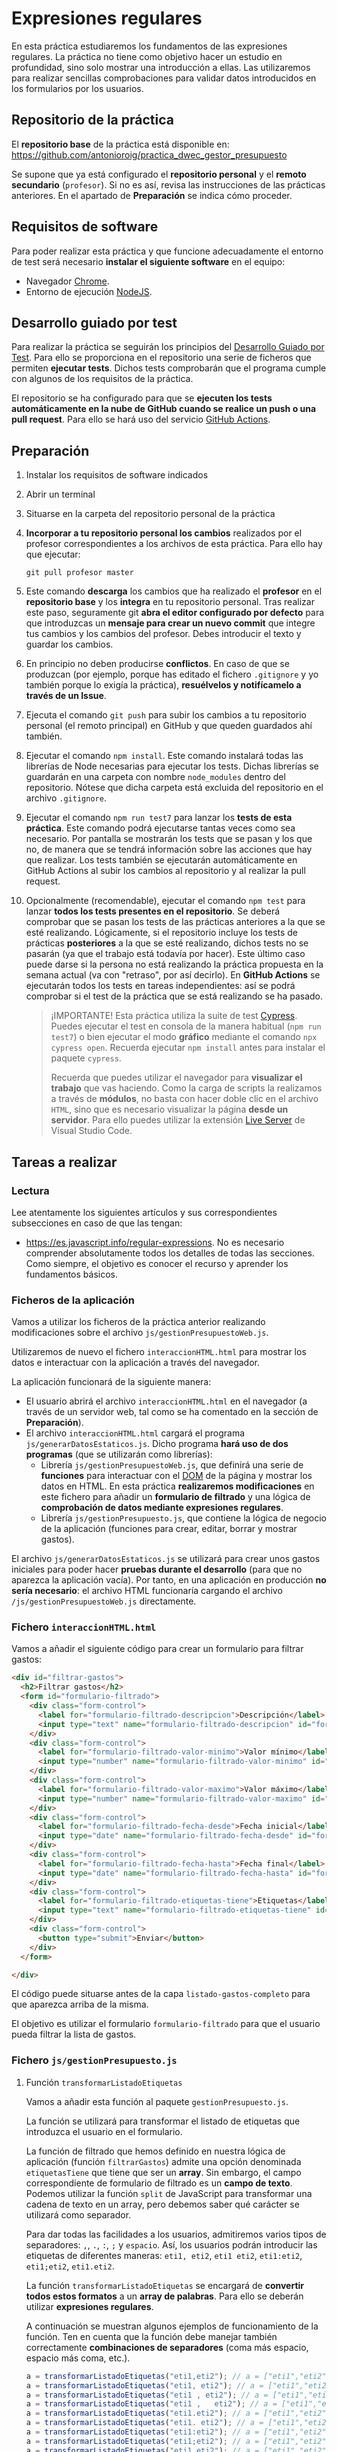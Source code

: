 * Expresiones regulares
  En esta práctica estudiaremos los fundamentos de las expresiones regulares. La práctica no tiene como objetivo hacer un estudio en profundidad, sino solo mostrar una introducción a ellas. Las utilizaremos para realizar sencillas comprobaciones para validar datos introducidos en los formularios por los usuarios.

** Repositorio de la práctica
   El *repositorio base* de la práctica está disponible en: https://github.com/antonioroig/practica_dwec_gestor_presupuesto

   Se supone que ya está configurado el *repositorio personal* y el *remoto secundario* (~profesor~). Si no es así, revisa las instrucciones de las prácticas anteriores. En el apartado de *Preparación* se indica cómo proceder.
   
** Requisitos de software
Para poder realizar esta práctica y que funcione adecuadamente el entorno de test será necesario *instalar el siguiente software* en el equipo:
- Navegador [[https://www.google.com/intl/es/chrome/][Chrome]].
- Entorno de ejecución [[https://nodejs.org/es/][NodeJS]].

** Desarrollo guiado por test
Para realizar la práctica se seguirán los principios del [[https://es.wikipedia.org/wiki/Desarrollo_guiado_por_pruebas][Desarrollo Guiado por Test]]. Para ello se proporciona en el repositorio una serie de ficheros que permiten *ejecutar tests*. Dichos tests comprobarán que el programa cumple con algunos de los requisitos de la práctica.

El repositorio se ha configurado para que se *ejecuten los tests automáticamente en la nube de GitHub cuando se realice un push o una pull request*. Para ello se hará uso del servicio [[https://github.com/features/actions][GitHub Actions]].

** Preparación
1. Instalar los requisitos de software indicados
2. Abrir un terminal
3. Situarse en la carpeta del repositorio personal de la práctica
4. *Incorporar a tu repositorio personal los cambios* realizados por el profesor correspondientes a los archivos de esta práctica. Para ello hay que ejecutar:
   #+begin_src shell
     git pull profesor master
   #+end_src
5. Este comando *descarga* los cambios que ha realizado el *profesor* en el *repositorio base* y los *integra* en tu repositorio personal. Tras realizar este paso, seguramente git *abra el editor configurado por defecto* para que introduzcas un *mensaje para crear un nuevo commit* que integre tus cambios y los cambios del profesor. Debes introducir el texto y guardar los cambios.
6. En principio no deben producirse *conflictos*. En caso de que se produzcan (por ejemplo, porque has editado el fichero ~.gitignore~ y yo también porque lo exigía la práctica), *resuélvelos y notifícamelo a través de un Issue*.
7. Ejecuta el comando ~git push~ para subir los cambios a tu repositorio personal (el remoto principal) en GitHub y que queden guardados ahí también.
8. Ejecutar el comando ~npm install~. Este comando instalará todas las librerías de Node necesarias para ejecutar los tests. Dichas librerías se guardarán en una carpeta con nombre ~node_modules~ dentro del repositorio. Nótese que dicha carpeta está excluida del repositorio en el archivo ~.gitignore~.
9. Ejecutar el comando ~npm run test7~ para lanzar los *tests de esta práctica*. Este comando podrá ejecutarse tantas veces como sea necesario. Por pantalla se mostrarán los tests que se pasan y los que no, de manera que se tendrá información sobre las acciones que hay que realizar. Los tests también se ejecutarán automáticamente en GitHub Actions al subir los cambios al repositorio y al realizar la pull request.
10. Opcionalmente (recomendable), ejecutar el comando ~npm test~ para lanzar *todos los tests presentes en el repositorio*. Se deberá comprobar que se pasan los tests de las prácticas anteriores a la que se esté realizando. Lógicamente, si el repositorio incluye los tests de prácticas *posteriores* a la que se esté realizando, dichos tests no se pasarán (ya que el trabajo está todavía por hacer). Este último caso puede darse si la persona no está realizando la práctica propuesta en la semana actual (va con "retraso", por así decirlo). En *GitHub Actions* se ejecutarán todos los tests en tareas independientes: así se podrá comprobar si el test de la práctica que se está realizando se ha pasado.

    #+begin_quote
    ¡IMPORTANTE! Esta práctica utiliza la suite de test [[https://www.cypress.io/][Cypress]]. Puedes ejecutar el test en consola de la manera habitual (~npm run test7~) o bien ejecutar el modo *gráfico* mediante el comando ~npx cypress open~. Recuerda ejecutar ~npm install~ antes para instalar el paquete ~cypress~.

   Recuerda que puedes utilizar el navegador para *visualizar el trabajo* que vas haciendo. Como la carga de scripts la realizamos a través de *módulos*, no basta con hacer doble clic en el archivo ~HTML~, sino que es necesario visualizar la página *desde un servidor*. Para ello puedes utilizar la extensión [[https://ritwickdey.github.io/vscode-live-server/][Live Server]] de Vísual Studio Code.
    #+end_quote

** Tareas a realizar
*** Lectura
    Lee atentamente los siguientes artículos y sus correspondientes subsecciones en caso de que las tengan:
    - https://es.javascript.info/regular-expressions. No es necesario comprender absolutamente todos los detalles de todas las secciones. Como siempre, el objetivo es conocer el recurso y aprender los fundamentos básicos.
      
*** Ficheros de la aplicación
    Vamos a utilizar los ficheros de la práctica anterior realizando modificaciones sobre el archivo ~js/gestionPresupuestoWeb.js~.

    Utilizaremos de nuevo el fichero ~interaccionHTML.html~ para mostrar los datos e interactuar con la aplicación a través del navegador.
    
    La aplicación funcionará de la siguiente manera:
    - El usuario abrirá el archivo ~interaccionHTML.html~ en el navegador (a través de un servidor web, tal como se ha comentado en la sección de *Preparación*).
    - El archivo ~interaccionHTML.html~ cargará el programa ~js/generarDatosEstaticos.js~. Dicho programa *hará uso de dos programas* (que se utilizarán como librerías):
      - Librería ~js/gestionPresupuestoWeb.js~, que definirá una serie de *funciones* para interactuar con el [[https://es.javascript.info/dom-nodes][DOM]] de la página y mostrar los datos en HTML. En esta práctica *realizaremos modificaciones* en este fichero para añadir un *formulario de filtrado* y una lógica de *comprobación de datos mediante expresiones regulares*.
      - Librería ~js/gestionPresupuesto.js~, que contiene la lógica de negocio de la aplicación (funciones para crear, editar, borrar y mostrar gastos).

    El archivo ~js/generarDatosEstaticos.js~ se utilizará para crear unos gastos iniciales para poder hacer *pruebas durante el desarrollo* (para que no aparezca la aplicación vacía). Por tanto, en una aplicación en producción *no sería necesario*: el archivo HTML funcionaría cargando el archivo ~/js/gestionPresupuestoWeb.js~ directamente.
    
*** Fichero ~interaccionHTML.html~
    Vamos a añadir el siguiente código para crear un formulario para filtrar gastos:
    #+begin_src html
      <div id="filtrar-gastos">
        <h2>Filtrar gastos</h2>
        <form id="formulario-filtrado">
          <div class="form-control">
            <label for="formulario-filtrado-descripcion">Descripción</label>
            <input type="text" name="formulario-filtrado-descripcion" id="formulario-filtrado-descripcion">
          </div>
          <div class="form-control">
            <label for="formulario-filtrado-valor-minimo">Valor mínimo</label>
            <input type="number" name="formulario-filtrado-valor-minimo" id="formulario-filtrado-valor-minimo" step="0.01">
          </div>
          <div class="form-control">
            <label for="formulario-filtrado-valor-maximo">Valor máximo</label>
            <input type="number" name="formulario-filtrado-valor-maximo" id="formulario-filtrado-valor-maximo" step="0.01">
          </div>
          <div class="form-control">
            <label for="formulario-filtrado-fecha-desde">Fecha inicial</label>
            <input type="date" name="formulario-filtrado-fecha-desde" id="formulario-filtrado-fecha-desde">
          </div>
          <div class="form-control">
            <label for="formulario-filtrado-fecha-hasta">Fecha final</label>
            <input type="date" name="formulario-filtrado-fecha-hasta" id="formulario-filtrado-fecha-hasta">
          </div>
          <div class="form-control">
            <label for="formulario-filtrado-etiquetas-tiene">Etiquetas</label>
            <input type="text" name="formulario-filtrado-etiquetas-tiene" id="formulario-filtrado-etiquetas-tiene">
          </div>
          <div class="form-control">
            <button type="submit">Enviar</button>
          </div>
        </form>
      
      </div>
    #+end_src

    El código puede situarse antes de la capa ~listado-gastos-completo~ para que aparezca arriba de la misma.
     
    El objetivo es utilizar el formulario ~formulario-filtrado~ para que el usuario pueda filtrar la lista de gastos.

*** Fichero ~js/gestionPresupuesto.js~ 
**** Función ~transformarListadoEtiquetas~
     Vamos a añadir esta función al paquete ~gestionPresupuesto.js~.

     La función se utilizará para transformar el listado de etiquetas que introduzca el usuario en el formulario.

     La función de filtrado que hemos definido en nuestra lógica de aplicación (función ~filtrarGastos~) admite una opción denominada ~etiquetasTiene~ que tiene que ser un *array*. Sin embargo, el campo correspondiente de formulario de filtrado es un *campo de texto*. Podemos utilizar la función ~split~ de JavaScript para transformar una cadena de texto en un array, pero debemos saber qué carácter se utilizará como separador.

     Para dar todas las facilidades a los usuarios, admitiremos varios tipos de separadores: ~,~, ~.~, ~:~, ~;~ y ~espacio~. Así, los usuarios podrán introducir las etiquetas de diferentes maneras: ~eti1, eti2~, ~eti1 eti2~, ~eti1:eti2~, ~eti1;eti2~, ~eti1.eti2~.
     
     La función ~transformarListadoEtiquetas~ se encargará de *convertir todos estos formatos* a un *array de palabras*. Para ello se deberán utilizar *expresiones regulares*.

     A continuación se muestran algunos ejemplos de funcionamiento de la función. Ten en cuenta que la función debe manejar también correctamente *combinaciones de separadores* (coma más espacio, espacio más coma, etc.).
     #+begin_src js
     a = transformarListadoEtiquetas("eti1,eti2"); // a = ["eti1","eti2"]
     a = transformarListadoEtiquetas("eti1, eti2"); // a = ["eti1","eti2"]
     a = transformarListadoEtiquetas("eti1 , eti2"); // a = ["eti1","eti2"]
     a = transformarListadoEtiquetas("eti1 ,   eti2"); // a = ["eti1","eti2"]
     a = transformarListadoEtiquetas("eti1.eti2"); // a = ["eti1","eti2"]
     a = transformarListadoEtiquetas("eti1. eti2"); // a = ["eti1","eti2"]
     a = transformarListadoEtiquetas("eti1:eti2"); // a = ["eti1","eti2"]
     a = transformarListadoEtiquetas("eti1;eti2"); // a = ["eti1","eti2"]
     a = transformarListadoEtiquetas("eti1 eti2"); // a = ["eti1","eti2"]
     a = transformarListadoEtiquetas("eti1    eti2"); // a = ["eti1","eti2"]
     a = transformarListadoEtiquetas("eti1 :, ; eti2"); // a = ["eti1","eti2"]
     #+end_src
     
     Existen varias maneras de enfrentar el problema. Pistas:
     - https://es.javascript.info/regexp-methods#str-match-regexp
     - https://es.javascript.info/regexp-character-sets-and-ranges#rangos
     
     Por último, se deberá [[https://es.javascript.info/import-export#export-separado-de-la-declaracion][exportar]] la función ~transformarListadoEtiquetas~.
     
*** Fichero ~js/gestionPresupuestoWeb.js~ 
    Vamos a hacer una serie de modificaciones sobre este fichero con respecto a la práctica anterior.

    Añadiremos una *función* para que recoja los datos del *formulario de filtrado* y *actualice* la lista de ~listado-gastos-completo~ en función de los parámetros introducidos.
    
**** Función ~filtrarGastosWeb~
     Esta función se utilizará como [[https://es.javascript.info/introduction-browser-events#addeventlistener][manejadora de eventos]] del formulario ~formulario-filtrado~. Realizará las siguientes tareas:
     - Prevenir el envío del formulario (comportamiento [[https://es.javascript.info/default-browser-action#evitar-las-acciones-del-navegador][por defecto]]) mediante ~event.preventDefault()~. Ten en cuenta que el evento ~submit~ de un formulario provoca su envío a una URL y por tanto el abandono (o la recarga) de la página: en este caso no queremos enviar nada, sino que queremos ejecutar un código JavaScript sin abandonar la página.
     - Recoger los datos del formulario ~formulario-filtrado~.
     - Si el campo ~formulario-filtrado-etiquetas-tiene~ tiene datos, llamar a la función ~transformarListadoEtiquetas~ (recordad que está en el paquete ~gestionpresupuesto.js~) para que devuelva un *array* de etiquetas válidas.
     - Crear el *objeto necesario* para llamar a la función ~filtrarGastos~ del paquete ~gestionPresupuesto.js~. Recuerda que dicha función admite un solo parámetro que es un objeto con varias propiedades (~valorMinimo~, ~valorMaximo~, ~etiquetasTiene~,...).
     - Llamar a la función ~filtrarGastos~
     - Actualizar la lista de gastos filtrados en la capa ~listado-gastos-completo~ mediante la función ~mostrarGastoWeb~.

     Una vez definida la función deberás añadirla como manejadora del evento ~submit~ del formulario ~formulario-filtrado~.
     
** Formato de la entrega
- Cada persona trabajará en su *repositorio personal* que habrá creado tras realizar el /fork/ del repositorio base.
- Todos los archivos de la práctica se guardarán en el repositorio y se subirán a GitHub periódicamente. Es conveniente ir subiendo los cambios aunque no sean definitivos. *No se admitirán entregas de tareas que tengan un solo commit*.
- *Como mínimo* se debe realizar *un commit* por *cada elemento de la lista de tareas* a realizar (si es que estas exigen crear código, claro está).
- Para cualquier tipo de *duda o consulta* se pueden abrir ~Issues~ haciendo referencia al profesor mediante el texto ~@antonioroig~ dentro del texto del ~Issue~. Los ~issues~ deben crearse en *tu repositorio*: si no se muestra la pestaña de ~Issues~ puedes activarla en los ~Settings~ de tu repositorio.
- Una vez *finalizada* la tarea se debe realizar una ~Pull Request~ al repositorio base indicando tu *nombre y apellidos* en el mensaje.
